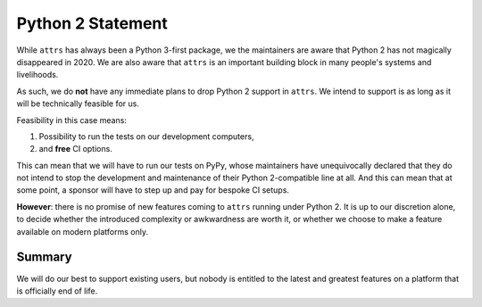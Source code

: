 Python 2 Statement
==================

While ``attrs`` has always been a Python 3-first package, we the maintainers are aware that Python 2 has not magically disappeared in 2020.
We are also aware that ``attrs`` is an important building block in many people's systems and livelihoods.

As such, we do **not** have any immediate plans to drop Python 2 support in ``attrs``.
We intend to support is as long as it will be technically feasible for us.

Feasibility in this case means:

1. Possibility to run the tests on our development computers,
2. and **free** CI options.

This can mean that we will have to run our tests on PyPy, whose maintainers have unequivocally declared that they do not intend to stop the development and maintenance of their Python 2-compatible line at all.
And this can mean that at some point, a sponsor will have to step up and pay for bespoke CI setups.

**However**: there is no promise of new features coming to ``attrs`` running under Python 2.
It is up to our discretion alone, to decide whether the introduced complexity or awkwardness are worth it, or whether we choose to make a feature available on modern platforms only.


Summary
-------

We will do our best to support existing users, but nobody is entitled to the latest and greatest features on a platform that is officially end of life.
